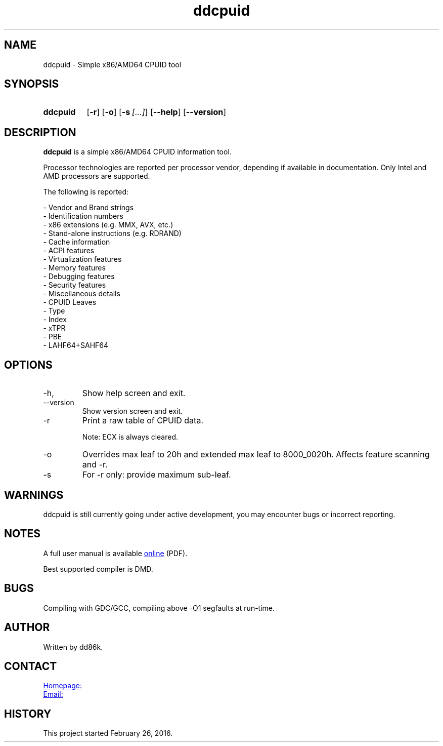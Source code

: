 ." Hi! This manual (man page) was written by dd86k.
." Please read man-pages(7) and groff_man(7) about the manual page format.
." Don't forget to respect the format of this document!
."
.TH ddcpuid 1 "November 2019" dd86k "User manual"
.SH NAME
ddcpuid - Simple x86/AMD64 CPUID tool

.SH SYNOPSIS
.SY ddcpuid
.OP \-r
.OP \-o
.OP \-s [...]
.OP \--help
.OP \--version
.YS

.SH DESCRIPTION
.B ddcpuid
is a simple x86/AMD64 CPUID information tool.

Processor technologies are reported per processor vendor, depending if
available in documentation. Only Intel and AMD processors are supported.

The following is reported:

.EX
- Vendor and Brand strings
- Identification numbers
- x86 extensions (e.g. MMX, AVX, etc.)
- Stand-alone instructions (e.g. RDRAND)
- Cache information
- ACPI features
- Virtualization features
- Memory features
- Debugging features
- Security features
- Miscellaneous details
  - CPUID Leaves
  - Type
  - Index
  - xTPR
  - PBE
  - LAHF64+SAHF64
.EE

.SH OPTIONS
.IP -h, --help
Show help screen and exit.

.IP --version
Show version screen and exit.

.IP -r
Print a raw table of CPUID data.

Note: ECX is always cleared.

.IP -o
Overrides max leaf to 20h and extended max leaf to 8000_0020h. Affects feature
scanning and -r.

.IP -s
For -r only: provide maximum sub-leaf.

.SH WARNINGS
ddcpuid is still currently going under active development, you may encounter
bugs or incorrect reporting.

.SH NOTES
A full user manual is available
.UR https://dd86k.space/docs/ddcpuid-manual.pdf
online
.UE
(PDF).

Best supported compiler is DMD.

.SH BUGS
Compiling with GDC/GCC, compiling above -O1 segfaults at run-time.

.SH AUTHOR
Written by dd86k.

.SH CONTACT
.UR https://git.dd86k.space/dd86k/ddcpuid
Homepage:
.UE

.MT dd@dax.moe
Email:
.ME

.SH HISTORY
This project started February 26, 2016.